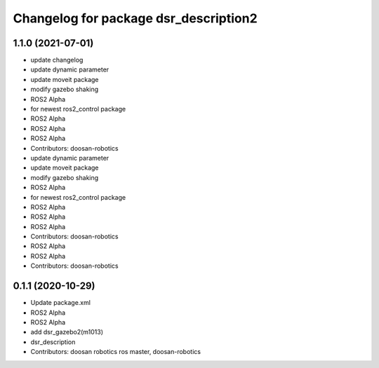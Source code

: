 ^^^^^^^^^^^^^^^^^^^^^^^^^^^^^^^^^^^^^^
Changelog for package dsr_description2
^^^^^^^^^^^^^^^^^^^^^^^^^^^^^^^^^^^^^^

1.1.0 (2021-07-01)
------------------
* update changelog
* update dynamic parameter
* update moveit package
* modify gazebo shaking
* ROS2 Alpha
* for newest ros2_control package
* ROS2 Alpha
* ROS2 Alpha
* ROS2 Alpha
* Contributors: doosan-robotics

* update dynamic parameter
* update moveit package
* modify gazebo shaking
* ROS2 Alpha
* for newest ros2_control package
* ROS2 Alpha
* ROS2 Alpha
* ROS2 Alpha
* Contributors: doosan-robotics

* ROS2 Alpha
* ROS2 Alpha
* Contributors: doosan-robotics

0.1.1 (2020-10-29)
------------------
* Update package.xml
* ROS2 Alpha
* ROS2 Alpha
* add dsr_gazebo2(m1013)
* dsr_description
* Contributors: doosan robotics ros master, doosan-robotics
